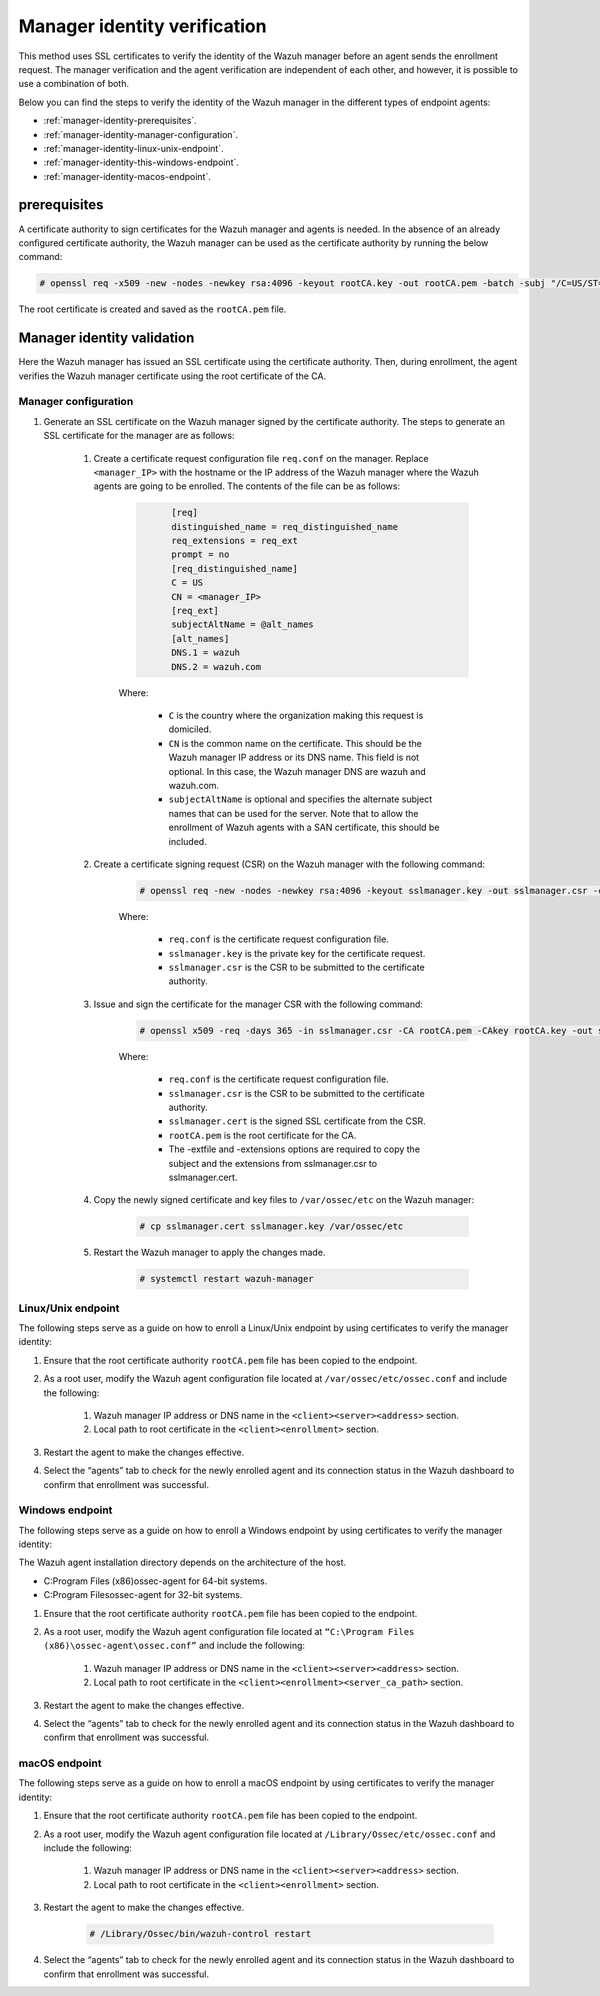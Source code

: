 .. Copyright (C) 2022 Wazuh, Inc.

.. meta::
  :description: Learn more about how to register Wazuh agents on Linux, Windows, or macOS X in this section of our documentation.
  
.. _manager-identity-verification:


Manager identity verification
=============================

This method uses SSL certificates to verify the identity of the Wazuh manager before an agent sends the enrollment request. The manager verification and the agent verification are independent of each other, and however, it is possible to use a combination of both.

Below you can find the steps to verify the identity of the Wazuh manager in the different types of endpoint agents:

- :ref:`manager-identity-prerequisites`.
- :ref:`manager-identity-manager-configuration`.
- :ref:`manager-identity-linux-unix-endpoint`.
- :ref:`manager-identity-this-windows-endpoint`.
- :ref:`manager-identity-macos-endpoint`.


.. _manager-identity-prerequisites:


prerequisites
-------------

A certificate authority to sign certificates for the Wazuh manager and agents is needed. In the absence of an already configured certificate authority, the Wazuh manager can be used as the certificate authority by running the below command:

.. code-block:: console
     
    # openssl req -x509 -new -nodes -newkey rsa:4096 -keyout rootCA.key -out rootCA.pem -batch -subj "/C=US/ST=CA/O=Wazuh"


The root certificate is created and saved as the ``rootCA.pem`` file.


Manager identity validation
---------------------------

Here the Wazuh manager has issued an SSL certificate using the certificate authority. Then, during enrollment, the agent verifies the Wazuh manager certificate using the root certificate of the CA.


.. _manager-identity-manager-configuration:


Manager configuration
^^^^^^^^^^^^^^^^^^^^^

#. Generate an SSL certificate on the Wazuh manager signed by the certificate authority. The steps to generate an SSL certificate for the manager are as follows:

    #. Create a certificate request configuration file ``req.conf`` on the manager. Replace ``<manager_IP>`` with the hostname or the IP address of the Wazuh manager where the Wazuh agents are going to be enrolled. The contents of the file can be as follows:

         .. code-block:: xml
            :class: output

                  [req]
                  distinguished_name = req_distinguished_name
                  req_extensions = req_ext
                  prompt = no
                  [req_distinguished_name]
                  C = US
                  CN = <manager_IP>
                  [req_ext]
                  subjectAltName = @alt_names
                  [alt_names]
                  DNS.1 = wazuh
                  DNS.2 = wazuh.com


         Where: 

            - ``C`` is the country where the organization making this request is domiciled.
            - ``CN`` is the common name on the certificate. This should be the Wazuh manager IP address or its DNS name. This field is not optional. In this case, the Wazuh manager DNS are wazuh and wazuh.com.
            - ``subjectAltName`` is optional and specifies the alternate subject names that can be used for the server. Note that to allow the enrollment of Wazuh agents with a SAN certificate, this should be included.

    #. Create a certificate signing request (CSR) on the Wazuh manager with the following command:
    
         .. code-block:: console

            # openssl req -new -nodes -newkey rsa:4096 -keyout sslmanager.key -out sslmanager.csr -config req.conf
   
   
         Where:

            - ``req.conf`` is the certificate request configuration file.
            - ``sslmanager.key`` is the private key for the certificate request.
            - ``sslmanager.csr`` is the CSR to be submitted to the certificate authority.

    #. Issue and sign the certificate for the manager CSR with the following command:

         .. code-block:: console

            # openssl x509 -req -days 365 -in sslmanager.csr -CA rootCA.pem -CAkey rootCA.key -out sslmanager.cert -CAcreateserial -extfile req. conf -extensions req_ext

         Where:

            - ``req.conf`` is the certificate request configuration file.
            - ``sslmanager.csr`` is the CSR to be submitted to the certificate authority.
            - ``sslmanager.cert`` is the signed SSL certificate from the CSR.
            - ``rootCA.pem`` is the root certificate for the CA.
            - The -extfile and -extensions options are required to copy the subject and the extensions from sslmanager.csr to sslmanager.cert.

    #. Copy the newly signed certificate and key files to ``/var/ossec/etc`` on the Wazuh manager:

         .. code-block:: console

            # cp sslmanager.cert sslmanager.key /var/ossec/etc


    #. Restart the Wazuh manager to apply the changes made.

         .. code-block:: console

            # systemctl restart wazuh-manager


.. _manager-identity-linux-unix-endpoint:

Linux/Unix endpoint
^^^^^^^^^^^^^^^^^^^

The following steps serve as a guide on how to enroll a Linux/Unix endpoint by using certificates to verify the manager identity:

#. Ensure that the root certificate authority ``rootCA.pem`` file has been copied to the endpoint.
#. As a root user, modify the Wazuh agent configuration file located at ``/var/ossec/etc/ossec.conf`` and include the following:

    #. Wazuh manager IP address or DNS name in the ``<client><server><address>`` section.
    #. Local path to root certificate in the ``<client><enrollment>`` section.
   
    .. code-block:: xml
        :emphasize-lines: 3 

         <client>
            <server>
               <address>MANAGER_IP</address>
               ...
            </server>
               ...
               <enrollment>
                  <server_ca_path>/path/to/rootCA.pem</server_ca_path>
                  ...
               </enrollment>
               ...
         </client>



   
#. Restart the agent to make the changes effective.


   .. tabs::   
   
      .. group-tab:: Systemd
   
         .. code-block:: console
      
             # systemctl restart wazuh-agent
   
   
      .. group-tab:: SysV init
   
         .. code-block:: console
      
             # service wazuh-agent restart


      .. group-tab:: Other Unix based OS

         .. code-block:: console

             # /var/ossec/bin/wazuh-control restart


#. Select the “agents” tab to check for the newly enrolled agent and its connection status in the Wazuh dashboard to confirm that enrollment was successful.


.. _manager-identity-this-windows-endpoint:


Windows endpoint
^^^^^^^^^^^^^^^^

The following steps serve as a guide on how to enroll a Windows endpoint by using certificates to verify the manager identity:

The Wazuh agent installation directory depends on the architecture of the host.

- C:\Program Files (x86)\ossec-agent for 64-bit systems.
- C:\Program Files\ossec-agent for 32-bit systems.

#. Ensure that the root certificate authority ``rootCA.pem`` file has been copied to the endpoint.
#. As a root user, modify the Wazuh agent configuration file located at ``“C:\Program Files (x86)\ossec-agent\ossec.conf”`` and include the following:

    #. Wazuh manager IP address or DNS name in the ``<client><server><address>`` section.
    #. Local path to root certificate in the ``<client><enrollment><server_ca_path>`` section.

    .. code-block:: xml
        :emphasize-lines: 3  

         <client>
            <server>
               <address>MANAGER_IP</address>
               ...
            </server>
               ...
               <enrollment>
                  <server_ca_path>/path/to/rootCA.pem</server_ca_path>
                  ...
               </enrollment>
               ...
         </client>


#. Restart the agent to make the changes effective. 

   .. tabs::
      
      
         .. group-tab:: PowerShell (as an administrator)
      
            .. code-block:: console
         
               # Restart-Service -Name wazuh
      
      
         .. group-tab:: CMD (as an administrator)
      
            .. code-block:: console
         
               # net stop wazuh
               # net start wazuh


#. Select the “agents” tab to check for the newly enrolled agent and its connection status in the Wazuh dashboard to confirm that enrollment was successful.


.. _manager-identity-macos-endpoint:


macOS endpoint
^^^^^^^^^^^^^^

The following steps serve as a guide on how to enroll a macOS endpoint by using certificates to verify the manager identity:

#. Ensure that the root certificate authority ``rootCA.pem`` file has been copied to the endpoint.

#. As a root user, modify the Wazuh agent configuration file located at ``/Library/Ossec/etc/ossec.conf`` and include the following:

    #. Wazuh manager IP address or DNS name in the ``<client><server><address>`` section.

    #. Local path to root certificate in the ``<client><enrollment>`` section.

    .. code-block:: xml
        :emphasize-lines: 3

        <client>
           <server>
              <address>MANAGER_IP</address>
              ...
           </server>
              ...
              <enrollment>
                 <server_ca_path>/path/to/rootCA.pem</server_ca_path>
                 ...
              </enrollment>
              ...
        </client>



#. Restart the agent to make the changes effective.

      .. code-block:: console

         # /Library/Ossec/bin/wazuh-control restart


#. Select the “agents” tab to check for the newly enrolled agent and its connection status in the Wazuh dashboard to confirm that enrollment was successful.
